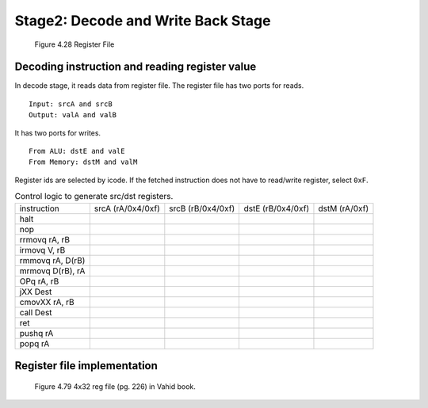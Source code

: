 Stage2: Decode and Write Back Stage
===================================================

.. raw:: html

   <iframe width="700" height="400" src="https://www.youtube.com/embed/1GVJoQg3WEI?list=PLAN5AcM4p7jcTwCe-q-A6ziFdvkrXmnGe" title="6 dec wb" frameborder="0" allow="accelerometer; autoplay; clipboard-write; encrypted-media; gyroscope; picture-in-picture" allowfullscreen></iframe>

.. raw:: html
   <iframe width="700" height="400" src="https://www.youtube.com/embed/QNGGgTUkW_4?list=PLAN5AcM4p7jcTwCe-q-A6ziFdvkrXmnGe" title="6 dec wb demo" frameborder="0" allow="accelerometer; autoplay; clipboard-write; encrypted-media; gyroscope; picture-in-picture" allowfullscreen></iframe>

.. figure:: ./images/fig4.28.png

   Figure 4.28 Register File


Decoding instruction and reading register value
**************************************************

In decode stage, it reads data from register file. The register file has two ports for reads.
::

  Input: srcA and srcB
  Output: valA and valB

It has two ports for writes.

::

  From ALU: dstE and valE
  From Memory: dstM and valM

Register ids are selected by icode. If the fetched instruction does not have to read/write register, select ``0xF``.

.. list-table:: Control logic to generate src/dst registers.

  * - instruction
    - srcA (rA/0x4/0xf)
    - srcB (rB/0x4/0xf)
    - dstE (rB/0x4/0xf)
    - dstM (rA/0xf)

  * - halt
    -
    -
    -
    -

  * - nop
    -
    -
    -
    -
  
  * - rrmovq rA, rB
    -
    -
    -
    -

  * - irmovq V, rB
    -
    -
    -
    -

  * - rmmovq rA, D(rB)
    -
    -
    -
    -

  * - mrmovq D(rB), rA
    -
    -
    -
    -

  * - OPq rA, rB
    -
    -
    -
    -

  * - jXX Dest
    -
    -
    -
    -

  * - cmovXX rA, rB
    -
    -
    -
    -

  * - call Dest
    -
    -
    -
    -

  * - ret
    -
    -
    -
    -

  * - pushq rA
    -
    -
    -
    -

  * - popq rA
    -
    -
    -
    -



Register file implementation
****************************

.. figure:: ./images/fig4.79.png

   Figure 4.79 4x32 reg file (pg. 226) in Vahid book.

